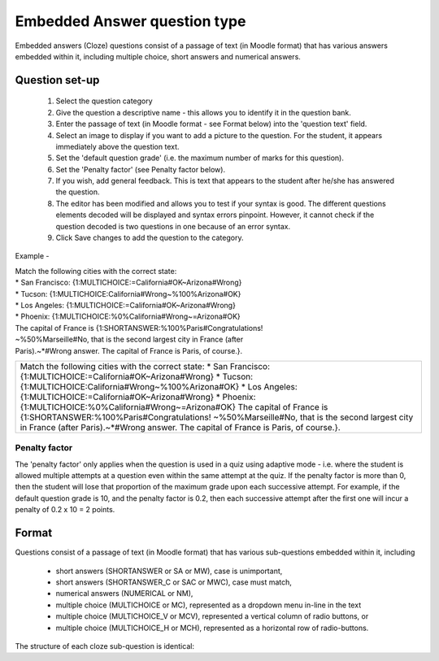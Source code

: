 .. _embedded_answers_question_type:

Embedded Answer question type
==============================
Embedded answers (Cloze) questions consist of a passage of text (in Moodle format) that has various answers embedded within it, including multiple choice, short answers and numerical answers. 

Question set-up
----------------
    
  1. Select the question category
  2. Give the question a descriptive name - this allows you to identify it in the question bank.
  3. Enter the passage of text (in Moodle format - see Format below) into the 'question text' field.
  4. Select an image to display if you want to add a picture to the question. For the student, it appears immediately above the question text.
  5. Set the 'default question grade' (i.e. the maximum number of marks for this question).
  6. Set the 'Penalty factor' (see Penalty factor below).
  7. If you wish, add general feedback. This is text that appears to the student after he/she has answered the question.
  8. The editor has been modified and allows you to test if your syntax is good. The different questions elements decoded will be displayed and syntax errors pinpoint. However, it cannot check if the question decoded is two questions in one because of an error syntax.
  9. Click Save changes to add the question to the category. 

Example - 

.. line-block::
   Match the following cities with the correct state:                    
   * San Francisco: {1:MULTICHOICE:=California#OK~Arizona#Wrong}        
   * Tucson: {1:MULTICHOICE:California#Wrong~%100%Arizona#OK}           
   * Los Angeles: {1:MULTICHOICE:=California#OK~Arizona#Wrong}          
   * Phoenix: {1:MULTICHOICE:%0%California#Wrong~=Arizona#OK}             
   The capital of France is {1:SHORTANSWER:%100%Paris#Congratulations!   
   ~%50%Marseille#No, that is the second largest city in France (after   
   Paris).~*#Wrong answer. The capital of France is Paris, of course.}.  

+------------------------------------------------------------------------+
|  Match the following cities with the correct state:                    |
|  * San Francisco: {1:MULTICHOICE:=California#OK~Arizona#Wrong}         |
|  * Tucson: {1:MULTICHOICE:California#Wrong~%100%Arizona#OK}            |
|  * Los Angeles: {1:MULTICHOICE:=California#OK~Arizona#Wrong}           |
|  * Phoenix: {1:MULTICHOICE:%0%California#Wrong~=Arizona#OK}            |
|  The capital of France is {1:SHORTANSWER:%100%Paris#Congratulations!   | 
|  ~%50%Marseille#No, that is the second largest city in France (after   |
|  Paris).~*#Wrong answer. The capital of France is Paris, of course.}.  |
|                                                                        |
+------------------------------------------------------------------------+

Penalty factor
^^^^^^^^^^^^^^^
The 'penalty factor' only applies when the question is used in a quiz using adaptive mode - i.e. where the student is allowed multiple attempts at a question even within the same attempt at the quiz. If the penalty factor is more than 0, then the student will lose that proportion of the maximum grade upon each successive attempt. For example, if the default question grade is 10, and the penalty factor is 0.2, then each successive attempt after the first one will incur a penalty of 0.2 x 10 = 2 points. 

Format
-------
Questions consist of a passage of text (in Moodle format) that has various sub-questions embedded within it, including

  * short answers (SHORTANSWER or SA or MW), case is unimportant,
  * short answers (SHORTANSWER_C or SAC or MWC), case must match,
  * numerical answers (NUMERICAL or NM),
  * multiple choice (MULTICHOICE or MC), represented as a dropdown menu in-line in the text
  * multiple choice (MULTICHOICE_V or MCV), represented a vertical column of radio buttons, or
  * multiple choice (MULTICHOICE_H or MCH), represented as a horizontal row of radio-buttons. 

The structure of each cloze sub-question is identical:

.. line-block:

    { start the cloze sub-question with a bracket (AltGr+7) 
    1 define a grade for each cloze by a number (optional). This used for calculation of question grading. 
    :SHORTANSWER: define the type of cloze sub-question. Definition is bounded by ':'. 
    ~ is a seperator between answer options 
    = marks a correct answer 
    # marks the beginning of an (optional) feedback message 
    } close the cloze sub-question at the end with a bracket (AltGr+0) 
    
    
    
    
